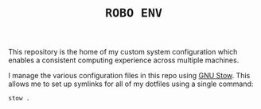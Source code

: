 #+TITLE: =ROBO ENV=

This repository is the home of my custom system configuration which enables a consistent computing experience across multiple machines.  

I manage the various configuration files in this repo using [[https://www.gnu.org/software/stow/][GNU Stow]].  This allows me to set up symlinks for all of my dotfiles using a single command:

#+BEGIN_SRC sh
stow .
#+END_SRC
